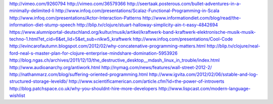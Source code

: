 http://vimeo.com/9260794
http://vimeo.com/36579366
http://seertaak.posterous.com/bullet-adventures-in-a-minimally-delimited-li
http://www.infoq.com/presentations/Scalaz-Functional-Programming-in-Scala
http://www.infoq.com/presentations/Actor-Interaction-Patterns
http://www.informationdiet.com/blog/read/the-information-diet-stump-speech
http://blip.tv/clojure/stuart-halloway-simplicity-ain-t-easy-4842694
https://www.alumniportal-deutschland.org/kultur/musik/artikel/kraftwerk-band-kraftwerk-elektronische-musik-musik-techno-1.html?et_cid=6&et_lid=5&et_sub=nlkw5_kraftwerk
http://www.infoq.com/presentations/Cool-Code
http://evincarofautumn.blogspot.com/2012/02/why-concatenative-programming-matters.html
http://blip.tv/clojure/neal-ford-neal-s-master-plan-for-clojure-enterprise-mindshare-domination-5953926
http://blog.ngas.ch/archives/2011/12/13/the_destructive_desktop__mdash_linux_in_trouble/index.html
http://www.audioanarchy.org/antiwork.html
http://nymag.com/news/features/wall-street-2012-2/
http://nathanmarz.com/blog/suffering-oriented-programming.html
http://www.igvita.com/2012/02/06/sstable-and-log-structured-storage-leveldb/
http://www.scientificamerican.com/article.cfm?id=the-power-of-introverts
http://blog.patchspace.co.uk/why-you-shouldnt-hire-more-developers
http://www.lispcast.com/modern-language-wishlist
